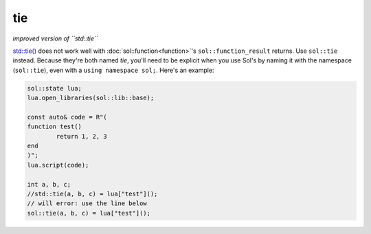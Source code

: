 tie
===
*improved version of ``std::tie``*


`std::tie()`_ does not work well with :doc:`sol::function<function>`'s ``sol::function_result`` returns. Use ``sol::tie`` instead. Because they're both named `tie`, you'll need to be explicit when you use Sol's by naming it with the namespace (``sol::tie``), even with a ``using namespace sol;``. Here's an example:

.. code-block:: cpp

	sol::state lua;
	lua.open_libraries(sol::lib::base);

	const auto& code = R"(
	function test()
    		return 1, 2, 3
	end
	)";
	lua.script(code);
	
	int a, b, c;
	//std::tie(a, b, c) = lua["test"]();
	// will error: use the line below
	sol::tie(a, b, c) = lua["test"]();
	

.. _std::tie(): http://en.cppreference.com/w/cpp/utility/tuple/tie
